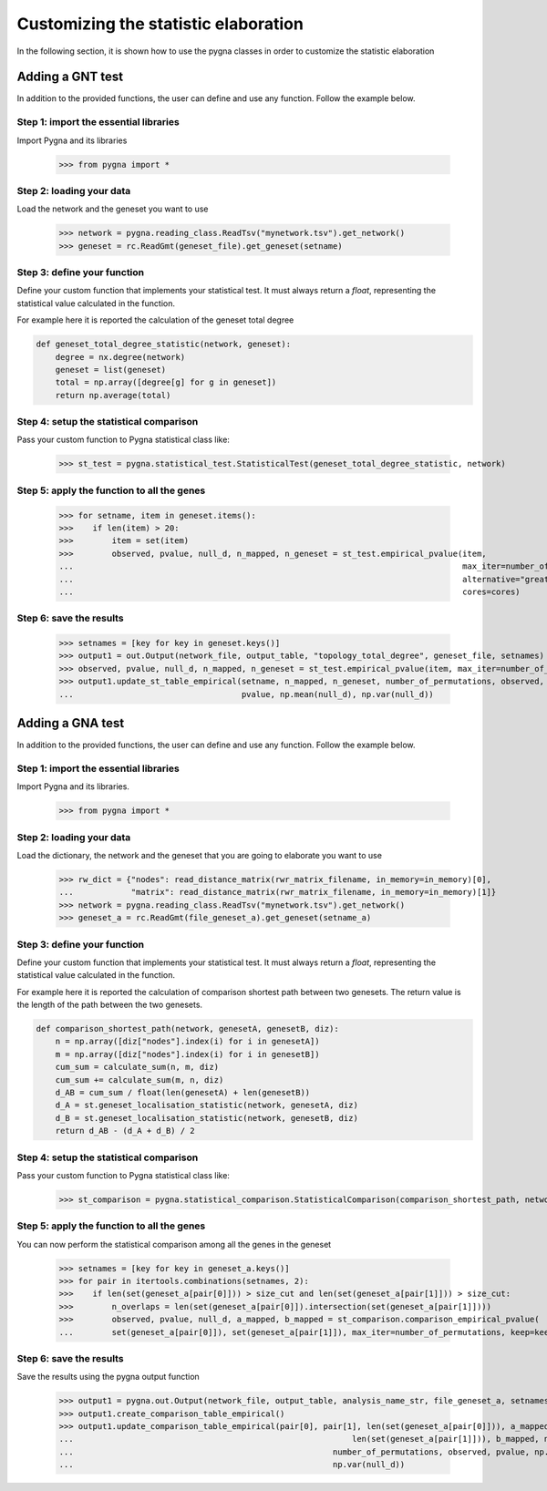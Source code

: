 .. _customization:

Customizing the statistic elaboration
-----------------------------------------

In the following section, it is shown how to use the pygna classes in order to customize the statistic elaboration


Adding a GNT test
++++++++++++++++++++++++++

In addition to the provided functions, the user can define and use any function.
Follow the example below.

Step 1: import the essential libraries
______________________________________

Import Pygna and its libraries

    >>> from pygna import *

Step 2: loading your data
_________________________

Load the network and the geneset you want to use

    >>> network = pygna.reading_class.ReadTsv("mynetwork.tsv").get_network()
    >>> geneset = rc.ReadGmt(geneset_file).get_geneset(setname)

Step 3: define your function
____________________________
Define your custom function that implements your statistical test.
It must always return a `float`, representing the statistical value calculated in the function.

For example here it is reported the calculation of the geneset total degree

.. code-block:: python

    def geneset_total_degree_statistic(network, geneset):
        degree = nx.degree(network)
        geneset = list(geneset)
        total = np.array([degree[g] for g in geneset])
        return np.average(total)

Step 4: setup the statistical comparison
________________________________________
Pass your custom function to Pygna statistical class like:

    >>> st_test = pygna.statistical_test.StatisticalTest(geneset_total_degree_statistic, network)

Step 5: apply the function to all the genes
___________________________________________

    >>> for setname, item in geneset.items():
    >>>    if len(item) > 20:
    >>>        item = set(item)
    >>>        observed, pvalue, null_d, n_mapped, n_geneset = st_test.empirical_pvalue(item,
    ...                                                                                 max_iter=number_of_permutations,
    ...                                                                                 alternative="greater",
    ...                                                                                 cores=cores)

Step 6: save the results
________________________

    >>> setnames = [key for key in geneset.keys()]
    >>> output1 = out.Output(network_file, output_table, "topology_total_degree", geneset_file, setnames)
    >>> observed, pvalue, null_d, n_mapped, n_geneset = st_test.empirical_pvalue(item, max_iter=number_of_permutations, alternative="greater", cores=cores)
    >>> output1.update_st_table_empirical(setname, n_mapped, n_geneset, number_of_permutations, observed,
    ...                                   pvalue, np.mean(null_d), np.var(null_d))



Adding a GNA test
++++++++++++++++++++++++++


In addition to the provided functions, the user can define and use any function.
Follow the example below.

Step 1: import the essential libraries
______________________________________
Import Pygna and its libraries.

    >>> from pygna import *

Step 2: loading your data
_________________________
Load the dictionary, the network and the geneset that you are going to elaborate you want to use

    >>> rw_dict = {"nodes": read_distance_matrix(rwr_matrix_filename, in_memory=in_memory)[0],
    ...            "matrix": read_distance_matrix(rwr_matrix_filename, in_memory=in_memory)[1]}
    >>> network = pygna.reading_class.ReadTsv("mynetwork.tsv").get_network()
    >>> geneset_a = rc.ReadGmt(file_geneset_a).get_geneset(setname_a)

Step 3: define your function
____________________________
Define your custom function that implements your statistical test.
It must always return a `float`, representing the statistical value calculated in the function.

For example here it is reported the calculation of comparison shortest path between two genesets.
The return value is the length of the path between the two genesets.

.. code-block:: python

    def comparison_shortest_path(network, genesetA, genesetB, diz):
        n = np.array([diz["nodes"].index(i) for i in genesetA])
        m = np.array([diz["nodes"].index(i) for i in genesetB])
        cum_sum = calculate_sum(n, m, diz)
        cum_sum += calculate_sum(m, n, diz)
        d_AB = cum_sum / float(len(genesetA) + len(genesetB))
        d_A = st.geneset_localisation_statistic(network, genesetA, diz)
        d_B = st.geneset_localisation_statistic(network, genesetB, diz)
        return d_AB - (d_A + d_B) / 2

Step 4: setup the statistical comparison
________________________________________
Pass your custom function to Pygna statistical class like:

    >>> st_comparison = pygna.statistical_comparison.StatisticalComparison(comparison_shortest_path, network, n_proc=cores, diz=rw_dict)

Step 5: apply the function to all the genes
___________________________________________
You can now perform the statistical comparison among all the genes in the geneset

    >>> setnames = [key for key in geneset_a.keys()]
    >>> for pair in itertools.combinations(setnames, 2):
    >>>    if len(set(geneset_a[pair[0]])) > size_cut and len(set(geneset_a[pair[1]])) > size_cut:
    >>>        n_overlaps = len(set(geneset_a[pair[0]]).intersection(set(geneset_a[pair[1]])))
    >>>        observed, pvalue, null_d, a_mapped, b_mapped = st_comparison.comparison_empirical_pvalue(
    ...        set(geneset_a[pair[0]]), set(geneset_a[pair[1]]), max_iter=number_of_permutations, keep=keep)

Step 6: save the results
________________________
Save the results using the pygna output function

    >>> output1 = pygna.out.Output(network_file, output_table, analysis_name_str, file_geneset_a, setnames)
    >>> output1.create_comparison_table_empirical()
    >>> output1.update_comparison_table_empirical(pair[0], pair[1], len(set(geneset_a[pair[0]])), a_mapped,
    ...                                                          len(set(geneset_a[pair[1]])), b_mapped, n_overlaps,
    ...                                                      number_of_permutations, observed, pvalue, np.mean(null_d),
    ...                                                      np.var(null_d))

